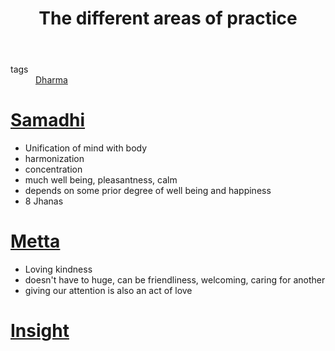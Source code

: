 :PROPERTIES:
:ID:       20211026T185146.780019
:END:
#+title: The different areas of practice
- tags :: [[id:20210627T195212.280284][Dharma]]
* [[id:20211026T185719.628169][Samadhi]]
    - Unification of mind with body
    - harmonization
    - concentration
    - much well being, pleasantness, calm
    - depends on some prior degree of well being and happiness
    - 8 Jhanas
* [[id:20211026T185744.877150][Metta]]
    - Loving kindness
    - doesn't have to huge, can be friendliness, welcoming, caring for another
    - giving our attention is also an act of love
* [[id:20211026T185811.506898][Insight]]
